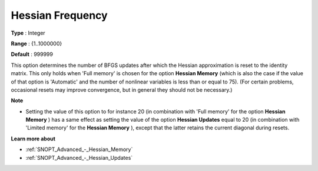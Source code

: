 .. _SNOPT_Advanced_-_Hessian_Frequency:


Hessian Frequency
=================



**Type** :	Integer	

**Range** :	{1..1000000}	

**Default** :	999999	



This option determines the number of BFGS updates after which the Hessian approximation is reset to the identity matrix. This only holds when 'Full memory' is chosen for the option **Hessian Memory**  (which is also the case if the value of that option is 'Automatic' and the number of nonlinear variables is less than or equal to 75). (For certain problems, occasional resets may improve convergence, but in general they should not be necessary.)



**Note** 

*	Setting the value of this option to for instance 20 (in combination with 'Full memory' for the option **Hessian Memory** ) has a same effect as setting the value of the option **Hessian Updates**  equal to 20 (in combination with 'Limited memory' for the **Hessian Memory** ), except that the latter retains the current diagonal during resets.




**Learn more about** 

*	:ref:`SNOPT_Advanced_-_Hessian_Memory`  
*	:ref:`SNOPT_Advanced_-_Hessian_Updates`  



